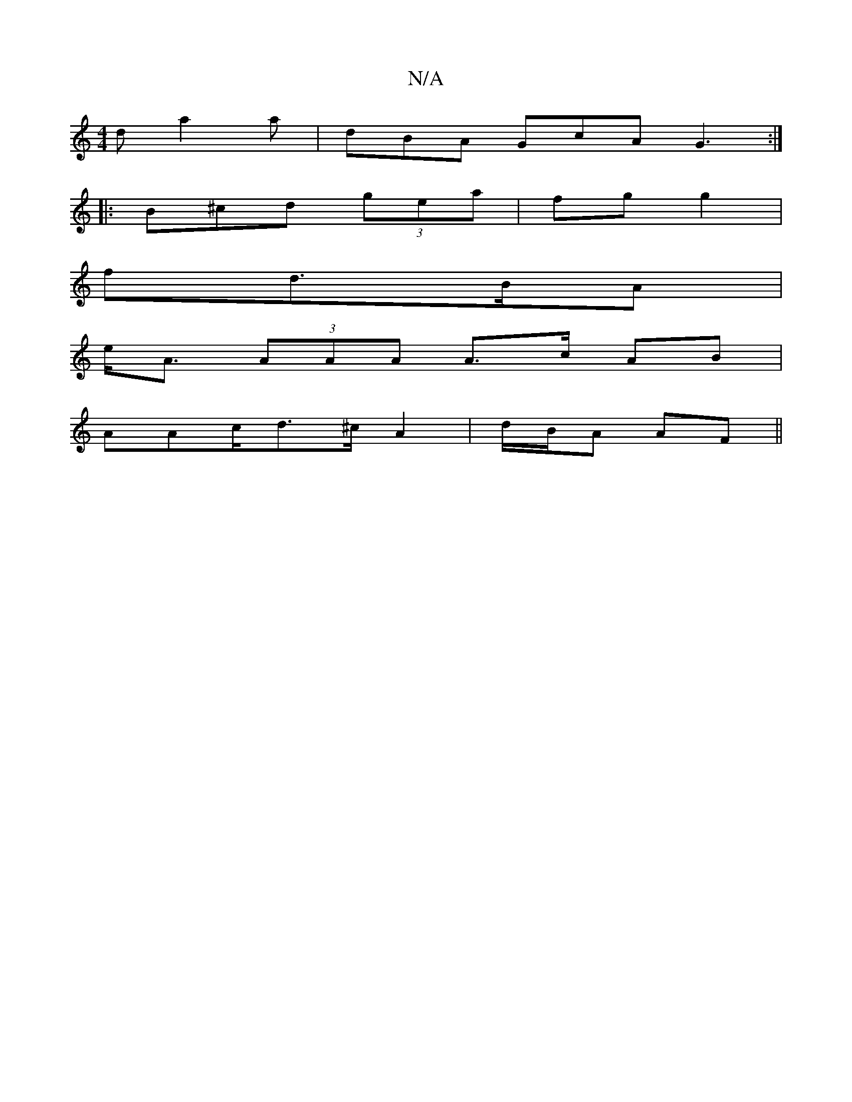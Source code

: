 X:1
T:N/A
M:4/4
R:N/A
K:Cmajor
d a2 a|dBA GcA G3:|
|:B^cd (3gea | fg g2 |
fd>BA |
e<A (3AAA A>c AB |
AAc/d>^c A2 | d/B/A AF ||

|: A|eAA BAF|AFA FGE|AGA  Bcd:|2 fde g>dA| ^d (3fgd | edcA cAAc||
|: c2 | A4A2 ||
dc eA | dB3 dAA ||
E2